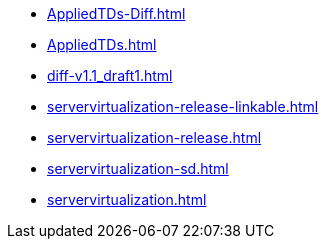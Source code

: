 * https://commoncriteria.github.io/servervirtualization/master/AppliedTDs-Diff.html[AppliedTDs-Diff.html]
* https://commoncriteria.github.io/servervirtualization/master/AppliedTDs.html[AppliedTDs.html]
* https://commoncriteria.github.io/servervirtualization/master/diff-v1.1_draft1.html[diff-v1.1_draft1.html]
* https://commoncriteria.github.io/servervirtualization/master/servervirtualization-release-linkable.html[servervirtualization-release-linkable.html]
* https://commoncriteria.github.io/servervirtualization/master/servervirtualization-release.html[servervirtualization-release.html]
* https://commoncriteria.github.io/servervirtualization/master/servervirtualization-sd.html[servervirtualization-sd.html]
* https://commoncriteria.github.io/servervirtualization/master/servervirtualization.html[servervirtualization.html]
